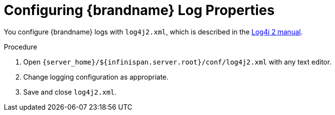 [id='configuring_log_properties-{context}']
= Configuring {brandname} Log Properties

You configure {brandname} logs with `log4j2.xml`, which is described in the
link:https://logging.apache.org/log4j/2.x/manual[Log4j 2 manual].

.Procedure
. Open `{server_home}/${infinispan.server.root}/conf/log4j2.xml` with any text editor.
. Change logging configuration as appropriate.
. Save and close `log4j2.xml`.
